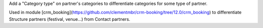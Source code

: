 Add a "Category type" on partner's categories to differentiate categories for some type
of partner.

Used in module [crm_booking](https://github.com/clementmbr/crm-booking/tree/12.0/crm_booking) to differentiate Structure partners (festival, venue...) from Contact partners.
